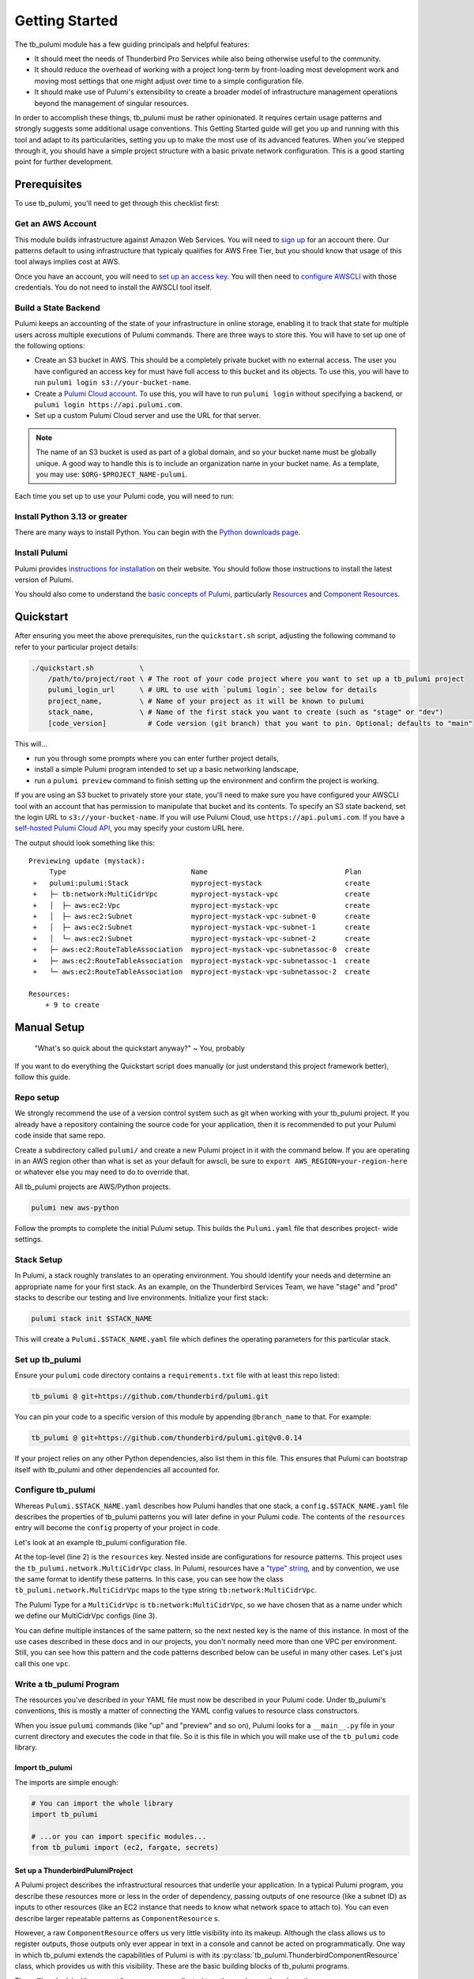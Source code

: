 .. _getting_started:

Getting Started
===============

The tb_pulumi module has a few guiding principals and helpful features:

- It should meet the needs of Thunderbird Pro Services while also being otherwise useful to the community.
- It should reduce the overhead of working with a project long-term by front-loading most development work and moving
  most settings that one might adjust over time to a simple configuration file.
- It should make use of Pulumi's extensibility to create a broader model of infrastructure management operations beyond
  the management of singular resources.

In order to accomplish these things, tb_pulumi must be rather opinionated. It requires certain usage patterns and
strongly suggests some additional usage conventions. This Getting Started guide will get you up and running with this
tool and adapt to its particularities, setting you up to make the most use of its advanced features. When you've stepped
through it, you should have a simple project structure with a basic private network configuration. This is a good
starting point for further development.


Prerequisites
-------------

To use tb_pulumi, you'll need to get through this checklist first:


Get an AWS Account
^^^^^^^^^^^^^^^^^^

This module builds infrastructure against Amazon Web Services. You will need to `sign up
<https://signin.aws.amazon.com/signup?request_type=register>`_ for an account there. Our patterns default to using
infrastructure that typicaly qualifies for AWS Free Tier, but you should know that usage of this tool always implies
cost at AWS.

Once you have an account, you will need to `set up an access key
<https://docs.aws.amazon.com/IAM/latest/UserGuide/id_credentials_access-keys.html>`_. You will then need to `configure
AWSCLI <https://docs.aws.amazon.com/cli/latest/userguide/cli-chap-configure.html>`_ with those credentials. You do not
need to install the AWSCLI tool itself.


Build a State Backend
^^^^^^^^^^^^^^^^^^^^^

Pulumi keeps an accounting of the state of your infrastructure in online storage, enabling it to track that state for
multiple users across multiple executions of Pulumi commands. There are three ways to store this. You will have to set
up one of the following options:

- Create an S3 bucket in AWS. This should be a completely private bucket with no external access. The user you have
  configured an access key for must have full access to this bucket and its objects. To use this, you will have to run
  ``pulumi login s3://your-bucket-name``.
- Create a `Pulumi Cloud account <https://app.pulumi.com/>`_. To use this, you will have to run ``pulumi login`` without
  specifying a backend, or ``pulumi login https://api.pulumi.com``.
- Set up a custom Pulumi Cloud server and use the URL for that server.  

.. note::

  The name of an S3 bucket is used as part of a global domain, and so your bucket name must be globally unique. A good
  way to handle this is to include an organization name in your bucket name. As a template, you may use:
  ``$ORG-$PROJECT_NAME-pulumi``.

Each time you set up to use your Pulumi code, you will need to run:

.. code-block bash

  pulumi login $YOUR_LOGIN_URL


Install Python 3.13 or greater
^^^^^^^^^^^^^^^^^^^^^^^^^^^^^^

There are many ways to install Python. You can begin with the `Python downloads page
<https://www.pulumi.com/docs/iac/download-install/>`_.


Install Pulumi
^^^^^^^^^^^^^^

Pulumi provides `instructions for installation <https://www.pulumi.com/docs/iac/download-install/>`_ on their website.
You should follow those instructions to install the latest version of Pulumi.

You should also come to understand the `basic concepts of Pulumi <https://www.pulumi.com/docs/iac/concepts/>`_,
particularly `Resources <https://www.pulumi.com/docs/iac/concepts/resources/>`_ and `Component Resources
<https://www.pulumi.com/docs/iac/concepts/resources/components/>`_.


.. _quickstart:

Quickstart
----------

After ensuring you meet the above prerequisites, run the ``quickstart.sh`` script, adjusting the following command to
refer to your particular project details:

.. code-block:: bash

 ./quickstart.sh           \
     /path/to/project/root \ # The root of your code project where you want to set up a tb_pulumi project
     pulumi_login_url      \ # URL to use with `pulumi login`; see below for details
     project_name,         \ # Name of your project as it will be known to pulumi
     stack_name,           \ # Name of the first stack you want to create (such as "stage" or "dev")
     [code_version]          # Code version (git branch) that you want to pin. Optional; defaults to "main"

This will...

- run you through some prompts where you can enter further project details,
- install a simple Pulumi program intended to set up a basic networking landscape,
- run a ``pulumi preview`` command to finish setting up the environment and confirm the project is working.

If you are using an S3 bucket to privately store your state, you'll need to make sure you have configured your AWSCLI
tool with an account that has permission to manipulate that bucket and its contents. To specify an S3 state backend, set
the login URL to ``s3://your-bucket-name``. If you will use Pulumi Cloud, use ``https://api.pulumi.com``. If you have a
`self-hosted Pulumi Cloud API <https://www.pulumi.com/docs/pulumi-cloud/admin/self-hosted/components/api/>`_, you may
specify your custom URL here.

The output should look something like this:
::

  Previewing update (mystack):
       Type                              Name                                 Plan
   +   pulumi:pulumi:Stack               myproject-mystack                    create
   +   ├─ tb:network:MultiCidrVpc        myproject-mystack-vpc                create
   +   │  ├─ aws:ec2:Vpc                 myproject-mystack-vpc                create
   +   │  ├─ aws:ec2:Subnet              myproject-mystack-vpc-subnet-0       create
   +   │  ├─ aws:ec2:Subnet              myproject-mystack-vpc-subnet-1       create
   +   │  └─ aws:ec2:Subnet              myproject-mystack-vpc-subnet-2       create
   +   ├─ aws:ec2:RouteTableAssociation  myproject-mystack-vpc-subnetassoc-0  create
   +   ├─ aws:ec2:RouteTableAssociation  myproject-mystack-vpc-subnetassoc-1  create
   +   └─ aws:ec2:RouteTableAssociation  myproject-mystack-vpc-subnetassoc-2  create

  Resources:
      + 9 to create


Manual Setup
------------

  "What's so quick about the quickstart anyway?" ~ You, probably

If you want to do everything the Quickstart script does manually (or just understand this project framework better),
follow this guide.


Repo setup
^^^^^^^^^^

We strongly recommend the use of a version control system such as git when working with your tb_pulumi project. If you
already have a repository containing the source code for your application, then it is recommended to put your Pulumi
code inside that same repo.

Create a subdirectory called ``pulumi/`` and create a new Pulumi project in it with the command below. If you are
operating in an AWS region other than what is set as your default for awscli, be sure to
``export AWS_REGION=your-region-here`` or whatever else you may need to do to override that.

All tb_pulumi projects are AWS/Python projects.

.. code-block:: bash

  pulumi new aws-python

Follow the prompts to complete the initial Pulumi setup. This builds the ``Pulumi.yaml`` file that describes project-
wide settings.


Stack Setup
^^^^^^^^^^^

In Pulumi, a stack roughly translates to an operating environment. You should identify your needs and determine an
appropriate name for your first stack. As an example, on the Thunderbird Services Team, we have "stage" and "prod"
stacks to describe our testing and live environments. Initialize your first stack:

.. code-block:: bash

  pulumi stack init $STACK_NAME

This will create a ``Pulumi.$STACK_NAME.yaml`` file which defines the operating parameters for this particular stack.


Set up tb_pulumi
^^^^^^^^^^^^^^^^

Ensure your ``pulumi`` code directory contains a ``requirements.txt`` file with at least this repo listed:

.. code-block:: text

  tb_pulumi @ git+https://github.com/thunderbird/pulumi.git

You can pin your code to a specific version of this module by appending ``@branch_name`` to that. For example:

.. code-block:: text

  tb_pulumi @ git+https://github.com/thunderbird/pulumi.git@v0.0.14

If your project relies on any other Python dependencies, also list them in this file. This ensures that Pulumi can
bootstrap itself with tb_pulumi and other dependencies all accounted for.


Configure tb_pulumi
^^^^^^^^^^^^^^^^^^^

Whereas ``Pulumi.$STACK_NAME.yaml`` describes how Pulumi handles that one stack, a ``config.$STACK_NAME.yaml`` file
describes the properties of tb_pulumi patterns you will later define in your Pulumi code. The contents of the
``resources`` entry will become the ``config`` property of your project in code.

Let's look at an example tb_pulumi configuration file.

.. code-block:: yaml
    :linenos:

    ---
    resources:
      tb:network:MultiCidrVpc:
        vpc:
          cidr_block: 10.0.0.0/16
          egress_via_internet_gateway: True
          enable_dns_hostnames: True
          enable_internet_gateway: True
          endpoint_interfaces:
            - ecr.api
            - ecr.dkr
            - logs
            - secretsmanager
          subnets:
            us-east-2a:
              - 10.0.101.0/24
            us-east-2b:
              - 10.0.102.0/24
            us-east-2c:
              - 10.0.103.0/24

At the top-level (line 2) is the ``resources`` key. Nested inside are configurations for resource patterns. This project
uses the ``tb_pulumi.network.MultiCidrVpc`` class. In Pulumi, resources have a `"type" string
<https://www.pulumi.com/docs/iac/concepts/resources/names/#types>`_, and by convention, we use the same format to
identify these patterns. In this case, you can see how the class ``tb_pulumi.network.MultiCidrVpc`` maps to the type
string ``tb:network:MultiCidrVpc``.

The Pulumi Type for a ``MultiCidrVpc`` is ``tb:network:MultiCidrVpc``, so we have chosen that as a name under which we
define our MultiCidrVpc configs (line 3).

You can define multiple instances of the same pattern, so the next nested key is the name of this instance. In most of
the use cases described in these docs and in our projects, you don't normally need more than one VPC per environment.
Still, you can see how this pattern and the code patterns described below can be useful in many other cases. Let's just
call this one ``vpc``.


Write a tb_pulumi Program
^^^^^^^^^^^^^^^^^^^^^^^^^

The resources you've described in your YAML file must now be described in your Pulumi code. Under tb_pulumi's
conventions, this is mostly a matter of connecting the YAML config values to resource class constructors.

When you issue ``pulumi`` commands (like "up" and "preview" and so on), Pulumi looks for a ``__main__.py`` file in your
current directory and executes the code in that file. So it is this file in which you will make use of the ``tb_pulumi``
code library.


Import tb_pulumi
""""""""""""""""

The imports are simple enough:

.. code-block:: python

  # You can import the whole library
  import tb_pulumi

  # ...or you can import specific modules...
  from tb_pulumi import (ec2, fargate, secrets)



Set up a ThunderbirdPulumiProject
"""""""""""""""""""""""""""""""""

A Pulumi project describes the infrastructural resources that underlie your application. In a typical Pulumi program,
you describe these resources more or less in the order of dependency, passing outputs of one resource (like a subnet ID)
as inputs to other resources (like an EC2 instance that needs to know what network space to attach to). You can even
describe larger repeatable patterns as ``ComponentResource`` s.

However, a raw ``ComponentResource`` offers us very little visibility into its makeup. Although the class allows us to
register outputs, those outputs only ever appear in text in a console and cannot be acted on programmatically. One way
in which tb_pulumi extends the capabilities of Pulumi is with its :py:class:`tb_pulumi.ThunderbirdComponentResource`
class, which provides us with this visibility. These are the basic building blocks of tb_pulumi programs.

These ``ThunderbirdComponentResource`` s are collected together under another class, the
:py:class:`tb_pulumi.ThunderbirdPulumiProject`. This is a special kind of Pulumi project that is aware of its own
resources. It is able to traverse all resources defined in a project and act on them and their outputs programmatically
due to the added visibility of the ``ThunderbirdComponentResource`` s in use.

These projects are easy to set up:

.. code-block:: python

  project = tb_pulumi.ThunderbirdPulumiProject()

If you have followed the conventions outlined so far, ``project.config`` is now a Python dict representation of the YAML
file (see :py:data:`tb_pulumi.ThunderbirdPulumiProject.config`) for the currently selected Pulumi stack. You can use
this in the next step to feed parameters into resource declarations. When you change a stack (``pulumi stack select``),
this config changes with it.


Declare ThunderbirdComponentResources
"""""""""""""""""""""""""""""""""""""

A tb_pulumi program typically does little more than map the ``project.config`` values into ThunderbirdComponentResource
constructor calls. To start, for convenience, let's pull the ``resources`` dict into a variable:

.. code-block:: python

  # Pull the "resources" config mapping
  resources = project.config.get('resources')
  
Continuing the ``MultiCidrVpc`` example, let's now pull the config for our ``vpc`` resource:

.. code-block:: python

  vpc_opts = resources.get('tb:network:MultiCidrVpc', {}).get('vpc')

And then define the ``MultiCidrVpc``:

.. code-block:: python

  vpc = tb_pulumi.network.MultiCidrVpc(
      name=f'{project.name_prefix}-vpc',
      project=project,
      **vpc_opts)

The :py:data:`tb_pulumi.ThunderbirdPulumiProject.name_prefix` value combines the project and stack name to form a
convenient identifier to give your resources useful names. Here, we add ``-vpc`` to it, giving us something like
``myproject-stage-vpc``.

Passing in the ``project`` created beforehand ensures the resources created by the MultiCidrVpc get tracked and become
accessible at the project level. The ThunderbirdComponentResource cannot be created without a ThunderbirdPulumiProject.

Finally, in Python, the double-star (``**variable``) notation unpacks a dict's top level keys and values into function
parameters (called "keyword arguments" and often referred to as "kwargs"). In this case, all of the key/value pairs in
the YAML configuration for the MultiCidrVpc called "vpc" get passed in as arguments to the function.

As a demonstration of this (and as a demonstration of code you *should not write* when using tb_pulumi), here is the
equivalent function call without the YAML conversion:

.. code-block:: python

  vpc = tb_pulumi.network.MultiCidrVpc(
      name=f'{project.name_prefix}-vpc',
      project=project,
      cidr_block='10.0.0.0/16',
      subnets={
        'us-east-1a': '10.0.101.0/24',
        'us-east-1b': '10.0.102.0/24',
        'us-east-1c': '10.0.103.0/24',
      },
  )

You may note some disadvantages to this:

- Making configuration changes to an environment means editing code as opposed to adjusting YAML. We find the YAML to be
  more legible, and we find that after an environment is initially built, the infrastructural patterns do not often
  change. Rather, we adjust the details; we scale out new servers or use a larger instance type or allow a new IP
  address access to a system. These are easier to adjust when we can just find an entry in a sensibly organized config
  file and tweak it.
- Reusing the same broad infrastructural definitions becomes much harder here. Suppose we want our staging environment
  to use different IP space than our production environment. If code is written this explicitly, we must introduce
  conditionals and break Pulumi's comprehension of stacks to accomodate each environment's distinguishing
  characteristics.

Instead, under the tb_pulumi model, we can apply different YAML configs to the same code to achieve environments that
work the same way, but at different scales, against different sets of resources, etc.

.. seealso::

  Additional detail on our conventions can be found in :ref:`patterns_of_use`.

The full listing of values supported by each pattern can be found by browsing the detailed :py:mod:`tb_pulumi`
documentation. The barebones config example used in the quickstart can be found in our `sample config
<https://github.com/thunderbird/pulumi/blob/main/config.stack.yaml.example>`_.


Troubleshooting
---------------


The Pulumi Virtual Environment
^^^^^^^^^^^^^^^^^^^^^^^^^^^^^^

On your first run of a ``pulumi`` command, Pulumi will set up a Python virtual environment for itself to work out of at
``venv/``. If this fails, or you need to make adjustments later, you can activate Pulumi's virtual environment to
perform environment changes.

.. code-block:: bash

  source ./venv/bin/activate
  pip install -Ur requirements.txt

It is also always safe (and often easiest) to completely delete the virtual environment. Pulumi will automatically set
itself up again on its next run.

.. code-block:: bash

  rm -rf venv/

Deactivate the environment before running any more ``pulumi`` commands, though, or else Pulumi will become confused.

.. code-block:: bash

  deactivate
  pulumi preview


Pythonic problems
^^^^^^^^^^^^^^^^^

This Pulumi code is developed against Python 3.13 or later. If this is not your default version, you'll need to manage
your own virtual environment.

Check your default version:
::

  $ python -V
  Python 3.13.5

If you need a newer Python, `download and install it <https://www.python.org/downloads/>`_. Then you'll have to set up
the virtual environment yourself with something like this:

.. code-block:: bash

  virtualenv -p /path/to/python3.13 venv
  ./venv/bin/pip install .

You could also use a tool like `uv <https://docs.astral.sh/uv/guides/install-python/>`_ to manage your Python version.

After this, ``pulumi`` commands should work. If 3.13 is your default version of Python, Pulumi should set up its own
virtual environment, and you should not have to do this.


Shells other than Bash
^^^^^^^^^^^^^^^^^^^^^^

Setup instructions in these docs are designed for use with the Bourne Again SHell (Bash). The Pulumi installer places
the ``pulumi`` executable in a hidden folder in your home directory: ``~/.pulumi/bin``. The installer will add this to
your default ``$PATH`` for you, but only on certain supported shells. If you use an alternative shell, you may need to
do this step manually to avoid having to make an explicit path reference for every ``pulumi`` command.
